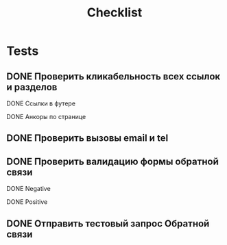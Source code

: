 #+title: Checklist
* Tests
** DONE Проверить кликабельность всех ссылок и разделов
**** DONE Ссылки в футере
**** DONE Анкоры по странице
** DONE Проверить вызовы email и tel
** DONE Проверить валидацию формы обратной связи
**** DONE Negative
**** DONE Positive
** DONE Отправить тестовый запрос Обратной связи
